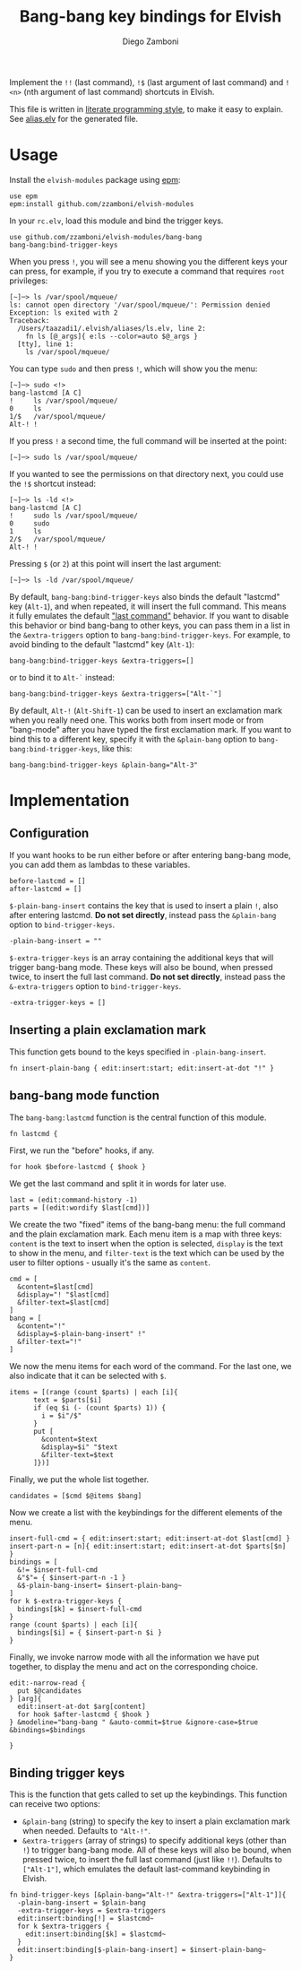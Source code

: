 #+TITLE:  Bang-bang key bindings for Elvish
#+AUTHOR: Diego Zamboni
#+EMAIL:  diego@zzamboni.org

Implement the =!!= (last command), =!$= (last argument of last command)
and =!<n>= (nth argument of last command) shortcuts in Elvish.

This file is written in [[http://www.howardism.org/Technical/Emacs/literate-programming-tutorial.html][literate programming style]], to make it easy
to explain. See [[file:alias.elv][alias.elv]] for the generated file.

* Table of Contents                                            :TOC:noexport:
- [[#usage][Usage]]
- [[#implementation][Implementation]]
  - [[#configuration][Configuration]]
  - [[#inserting-a-plain-exclamation-mark][Inserting a plain exclamation mark]]
  - [[#bang-bang-mode-function][bang-bang mode function]]
  - [[#binding-trigger-keys][Binding trigger keys]]

* Usage

Install the =elvish-modules= package using [[https://elvish.io/ref/epm.html][epm]]:

#+begin_src elvish
  use epm
  epm:install github.com/zzamboni/elvish-modules
#+end_src

In your =rc.elv=, load this module and bind the trigger keys.

#+begin_src elvish
  use github.com/zzamboni/elvish-modules/bang-bang
  bang-bang:bind-trigger-keys
#+end_src

When you press =!=, you will see a menu showing you the different
keys your can press, for example, if you try to execute a command that
requires =root= privileges:

#+begin_src console
[~]─> ls /var/spool/mqueue/
ls: cannot open directory '/var/spool/mqueue/': Permission denied
Exception: ls exited with 2
Traceback:
  /Users/taazadi1/.elvish/aliases/ls.elv, line 2:
    fn ls [@_args]{ e:ls --color=auto $@_args }
  [tty], line 1:
    ls /var/spool/mqueue/
#+end_src

You can type =sudo= and then press =!=, which will show you the menu:

#+begin_src console
[~]─> sudo <!>
bang-lastcmd [A C]
!     ls /var/spool/mqueue/
0     ls
1/$   /var/spool/mqueue/
Alt-! !
#+end_src

If you press =!= a second time, the full command will be inserted at the
point:

#+begin_src console
[~]─> sudo ls /var/spool/mqueue/
#+end_src

If you wanted to see the permissions on that directory next, you could
use the =!$= shortcut instead:

#+begin_src console
[~]─> ls -ld <!>
bang-lastcmd [A C]
!     sudo ls /var/spool/mqueue/
0     sudo
1     ls
2/$   /var/spool/mqueue/
Alt-! !
#+end_src

Pressing =$= (or =2=) at this point will insert the last argument:

#+begin_src console
[~]─> ls -ld /var/spool/mqueue/
#+end_src

By default, =bang-bang:bind-trigger-keys= also binds the default
"lastcmd" key (=Alt-1=), and when repeated, it will insert the full
command. This means it fully emulates the default [[https://elvish.io/learn/cookbook.html#ui-recipes]["last command"]]
behavior. If you want to disable this behavior or bind bang-bang to
other keys, you can pass them in a list in the =&extra-triggers= option
to =bang-bang:bind-trigger-keys=. For example, to avoid binding to the
default "lastcmd" key (=Alt-1=):

#+begin_src elvish
  bang-bang:bind-trigger-keys &extra-triggers=[]
#+end_src

or to bind it to =Alt-`= instead:

#+BEGIN_SRC elvish
  bang-bang:bind-trigger-keys &extra-triggers=["Alt-`"]
#+END_SRC

By default, =Alt-!= (=Alt-Shift-1=) can be used to insert an exclamation
mark when you really need one. This works both from insert mode or
from "bang-mode" after you have typed the first exclamation mark. If
you want to bind this to a different key, specify it with the
=&plain-bang= option to =bang-bang:bind-trigger-keys=, like this:

#+BEGIN_SRC elvish
  bang-bang:bind-trigger-keys &plain-bang="Alt-3"
#+END_SRC

* Implementation
:PROPERTIES:
:header-args:elvish: :tangle (concat (file-name-sans-extension (buffer-file-name)) ".elv")
:header-args: :mkdirp yes :comments no
:END:

** Configuration

If you want hooks to be run either before or after entering bang-bang
mode, you can add them as lambdas to these variables.

#+BEGIN_SRC elvish
  before-lastcmd = []
  after-lastcmd = []
#+END_SRC

=$-plain-bang-insert= contains the key that is used to insert a plain =!=,
also after entering lastcmd.  *Do not set directly*, instead pass the
=&plain-bang= option to =bind-trigger-keys=.

#+BEGIN_SRC elvish
  -plain-bang-insert = ""
#+END_SRC

=$-extra-trigger-keys= is an array containing the additional keys that
will trigger bang-bang mode. These keys will also be bound, when
pressed twice, to insert the full last command. *Do not set directly*,
instead pass the =&-extra-triggers= option to =bind-trigger-keys=.

#+BEGIN_SRC elvish
  -extra-trigger-keys = []
#+END_SRC

** Inserting a plain exclamation mark

This function gets bound to the keys specified in =-plain-bang-insert=.

#+BEGIN_SRC elvish
  fn insert-plain-bang { edit:insert:start; edit:insert-at-dot "!" }
#+END_SRC

** bang-bang mode function

The =bang-bang:lastcmd= function is the central function of this module.

#+BEGIN_SRC elvish
  fn lastcmd {
#+END_SRC

First, we run the "before" hooks, if any.

#+BEGIN_SRC elvish
    for hook $before-lastcmd { $hook }
#+END_SRC

We get the last command and split it in words for later use.

#+BEGIN_SRC elvish
    last = (edit:command-history -1)
    parts = [(edit:wordify $last[cmd])]
#+END_SRC

We create the two "fixed" items of the bang-bang menu: the full
command and the plain exclamation mark. Each menu item is a map with
three keys: =content= is the text to insert when the option is selected,
=display= is the text to show in the menu, and =filter-text= is the text
which can be used by the user to filter options - usually it's the
same as =content=.

#+BEGIN_SRC elvish
    cmd = [
      &content=$last[cmd]
      &display="! "$last[cmd]
      &filter-text=$last[cmd]
    ]
    bang = [
      &content="!"
      &display=$-plain-bang-insert" !"
      &filter-text="!"
    ]
#+END_SRC

We now the menu items for each word of the command. For the last one,
we also indicate that it can be selected with =$=.

#+BEGIN_SRC elvish
  items = [(range (count $parts) | each [i]{
        text = $parts[$i]
        if (eq $i (- (count $parts) 1)) {
          i = $i"/$"
        }
        put [
          &content=$text
          &display=$i" "$text
          &filter-text=$text
        ]})]
#+END_SRC

Finally, we put the whole list together.

#+BEGIN_SRC elvish
    candidates = [$cmd $@items $bang]
#+END_SRC

Now we create a list with the keybindings for the different elements
of the menu.

#+BEGIN_SRC elvish
  insert-full-cmd = { edit:insert:start; edit:insert-at-dot $last[cmd] }
  insert-part-n = [n]{ edit:insert:start; edit:insert-at-dot $parts[$n] }
  bindings = [
    &!= $insert-full-cmd
    &"$"= { $insert-part-n -1 }
    &$-plain-bang-insert= $insert-plain-bang~
  ]
  for k $-extra-trigger-keys {
    bindings[$k] = $insert-full-cmd
  }
  range (count $parts) | each [i]{
    bindings[$i] = { $insert-part-n $i }
  }
#+END_SRC

Finally, we invoke narrow mode with all the information we have put
together, to display the menu and act on the corresponding choice.

#+BEGIN_SRC elvish
  edit:-narrow-read {
    put $@candidates
  } [arg]{
    edit:insert-at-dot $arg[content]
    for hook $after-lastcmd { $hook }
  } &modeline="bang-bang " &auto-commit=$true &ignore-case=$true &bindings=$bindings
#+END_SRC

#+BEGIN_SRC elvish
  }
#+END_SRC

** Binding trigger keys

This is the function that gets called to set up the keybindings. This
function can receive two options:

- =&plain-bang= (string) to specify the key to insert a plain exclamation mark
  when needed. Defaults to ="Alt-!"=.
- =&extra-triggers= (array of strings) to specify additional keys (other
  than =!=) to trigger bang-bang mode. All of these keys will also be
  bound, when pressed twice, to insert the full last command (just
  like =!!=). Defaults to =["Alt-1"]=, which emulates the default
  last-command keybinding in Elvish.

#+BEGIN_SRC elvish
  fn bind-trigger-keys [&plain-bang="Alt-!" &extra-triggers=["Alt-1"]]{
    -plain-bang-insert = $plain-bang
    -extra-trigger-keys = $extra-triggers
    edit:insert:binding[!] = $lastcmd~
    for k $extra-triggers {
      edit:insert:binding[$k] = $lastcmd~
    }
    edit:insert:binding[$-plain-bang-insert] = $insert-plain-bang~
  }
#+END_SRC
